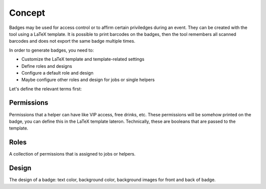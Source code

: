 =======
Concept
=======

Badges may be used for access control or to affirm certain priviledges during an event.
They can be created with the tool using a LaTeX template.
It is possible to print barcodes on the badges, then the tool remembers all scanned barcodes and does not export the same badge multiple times.

In order to generate badges, you need to:

* Customize the LaTeX template and template-related settings
* Define roles and designs
* Configure a default role and design
* Maybe configure other roles and design for jobs or single helpers

Let's define the relevant terms first:

Permissions
-----------

Permissions that a helper can have like VIP access, free drinks, etc.
These permissions will be somehow printed on the badge, you can define this in the LaTeX template lateron.
Technically, these are booleans that are passed to the template.

Roles
-----

A collection of permissions that is assigned to jobs or helpers.

Design
------

The design of a badge: text color, background color, background images for front and back of badge.

